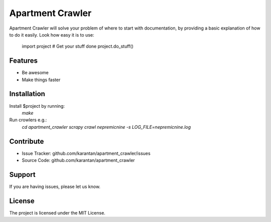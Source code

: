 Apartment Crawler
========
Apartment Crawler will solve your problem of where to start with documentation,
by providing a basic explanation of how to do it easily.
Look how easy it is to use:
    import project
    # Get your stuff done
    project.do_stuff()
Features
--------
- Be awesome
- Make things faster
Installation
------------
Install $project by running:
    `make`

Run crowlers e.g.:
	`cd apartment_crawler`
	`scrapy crawl nepremicnine -s LOG_FILE=nepremicnine.log`
Contribute
----------
- Issue Tracker: github.com/karantan/apartment_crawler/issues
- Source Code: github.com/karantan/apartment_crawler
Support
-------
If you are having issues, please let us know.

License
-------
The project is licensed under the MIT License.
